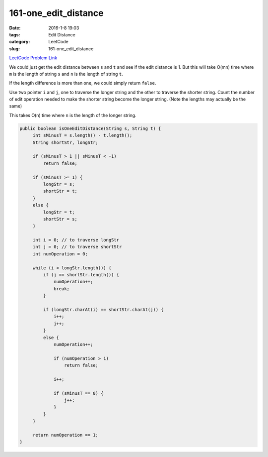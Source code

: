 161-one_edit_distance
#####################

:date: 2016-1-8 19:03
:tags: Edit Distance
:category: LeetCode
:slug: 161-one_edit_distance

`LeetCode Problem Link <https://leetcode.com/problems/one-edit-distance/>`_

We could just get the edit distance between ``s`` and ``t`` and see if the edit distance is 1. But this will take
O(mn) time where ``m`` is the length of string ``s`` and ``n`` is the length of string ``t``.

If the length difference is more than one, we could simply return ``false``.

Use two pointer ``i`` and ``j``, one to traverse the longer string and the other to traverse the shorter string.
Count the number of edit operation needed to make the shorter string become the longer string. (Note the lengths may
actually be the same)

This takes O(n) time where ``n`` is the length of the longer string.

.. code-block:: java

    public boolean isOneEditDistance(String s, String t) {
         int sMinusT = s.length() - t.length();
         String shortStr, longStr;

         if (sMinusT > 1 || sMinusT < -1)
             return false;

         if (sMinusT >= 1) {
             longStr = s;
             shortStr = t;
         }
         else {
             longStr = t;
             shortStr = s;
         }

         int i = 0; // to traverse longStr
         int j = 0; // to traverse shortStr
         int numOperation = 0;

         while (i < longStr.length()) {
             if (j == shortStr.length()) {
                 numOperation++;
                 break;
             }

             if (longStr.charAt(i) == shortStr.charAt(j)) {
                 i++;
                 j++;
             }
             else {
                 numOperation++;

                 if (numOperation > 1)
                     return false;

                 i++;

                 if (sMinusT == 0) {
                     j++;
                 }
             }
         }

         return numOperation == 1;
    }

